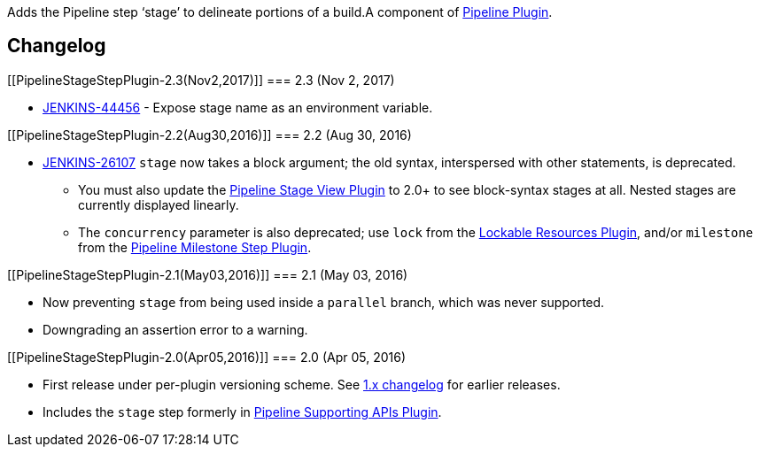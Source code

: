 Adds the Pipeline step ‘stage’ to delineate portions of a build.A
component of
https://wiki.jenkins-ci.org/display/JENKINS/Pipeline+Plugin[Pipeline
Plugin].

[[PipelineStageStepPlugin-Changelog]]
== Changelog

[[PipelineStageStepPlugin-2.3(Nov2,2017)]]
=== 2.3 (Nov 2, 2017)

* https://issues.jenkins-ci.org/browse/JENKINS-44456[JENKINS-44456] -
Expose stage name as an environment variable.

[[PipelineStageStepPlugin-2.2(Aug30,2016)]]
=== 2.2 (Aug 30, 2016)

* https://issues.jenkins-ci.org/browse/JENKINS-26107[JENKINS-26107]
`+stage+` now takes a block argument; the old syntax, interspersed with
other statements, is deprecated.
** You must also update the
https://wiki.jenkins-ci.org/display/JENKINS/Pipeline+Stage+View+Plugin[Pipeline
Stage View Plugin] to 2.0+ to see block-syntax stages at all. Nested
stages are currently displayed linearly.
** The `+concurrency+` parameter is also deprecated; use `+lock+` from
the
https://wiki.jenkins-ci.org/display/JENKINS/Lockable+Resources+Plugin[Lockable
Resources Plugin], and/or `+milestone+` from the
https://wiki.jenkins-ci.org/display/JENKINS/Pipeline+Milestone+Step+Plugin[Pipeline
Milestone Step Plugin].

[[PipelineStageStepPlugin-2.1(May03,2016)]]
=== 2.1 (May 03, 2016)

* Now preventing `+stage+` from being used inside a `+parallel+` branch,
which was never supported.
* Downgrading an assertion error to a warning.

[[PipelineStageStepPlugin-2.0(Apr05,2016)]]
=== 2.0 (Apr 05, 2016)

* First release under per-plugin versioning scheme. See
https://github.com/jenkinsci/workflow-plugin/blob/82e7defa37c05c5f004f1ba01c93df61ea7868a5/CHANGES.md[1.x
changelog] for earlier releases.
* Includes the `+stage+` step formerly in
https://wiki.jenkins-ci.org/display/JENKINS/Pipeline+Supporting+APIs+Plugin[Pipeline
Supporting APIs Plugin].
